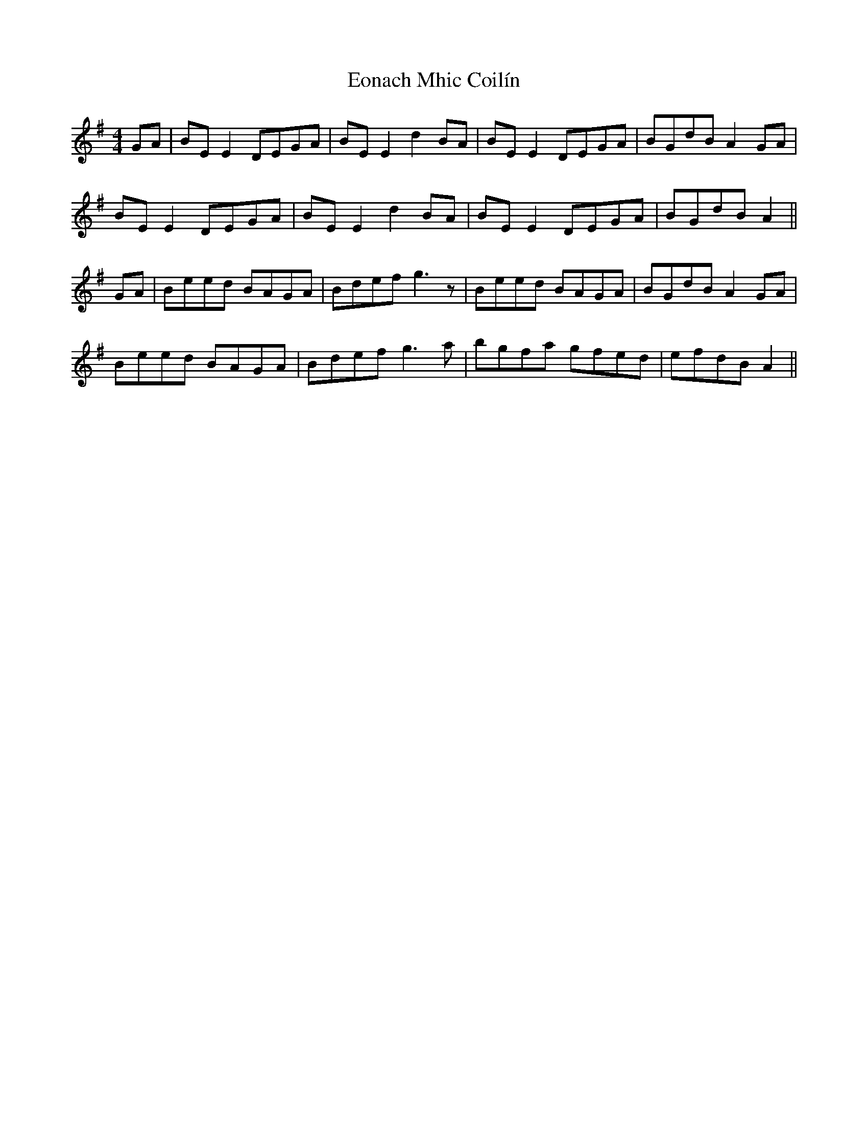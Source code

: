 X: 12005
T: Eonach Mhic Coilín
R: reel
M: 4/4
K: Eminor
GA|BE E2 DEGA|BEE2 d2 BA|BE E2 DEGA|BGdB A2 GA|
BEE2 DEGA|BEE2 d2 BA|BEE2 DEGA|BGdB A2||
GA|Beed BAGA|Bdef g3 z|Beed BAGA|BGdB A2GA|
Beed BAGA|Bdef g3 a|bgfa gfed|efdB A2||

